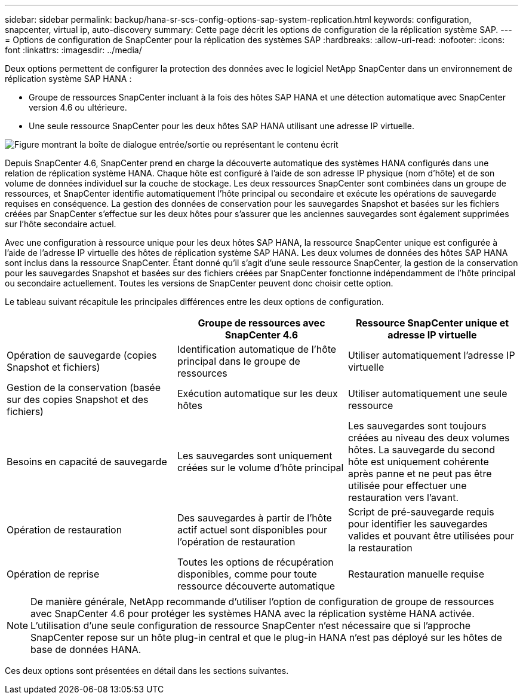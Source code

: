 ---
sidebar: sidebar 
permalink: backup/hana-sr-scs-config-options-sap-system-replication.html 
keywords: configuration, snapcenter, virtual ip, auto-discovery 
summary: Cette page décrit les options de configuration de la réplication système SAP. 
---
= Options de configuration de SnapCenter pour la réplication des systèmes SAP
:hardbreaks:
:allow-uri-read: 
:nofooter: 
:icons: font
:linkattrs: 
:imagesdir: ../media/


[role="lead"]
Deux options permettent de configurer la protection des données avec le logiciel NetApp SnapCenter dans un environnement de réplication système SAP HANA :

* Groupe de ressources SnapCenter incluant à la fois des hôtes SAP HANA et une détection automatique avec SnapCenter version 4.6 ou ultérieure.
* Une seule ressource SnapCenter pour les deux hôtes SAP HANA utilisant une adresse IP virtuelle.


image:saphana-sr-scs-image5.png["Figure montrant la boîte de dialogue entrée/sortie ou représentant le contenu écrit"]

Depuis SnapCenter 4.6, SnapCenter prend en charge la découverte automatique des systèmes HANA configurés dans une relation de réplication système HANA. Chaque hôte est configuré à l'aide de son adresse IP physique (nom d'hôte) et de son volume de données individuel sur la couche de stockage. Les deux ressources SnapCenter sont combinées dans un groupe de ressources, et SnapCenter identifie automatiquement l'hôte principal ou secondaire et exécute les opérations de sauvegarde requises en conséquence. La gestion des données de conservation pour les sauvegardes Snapshot et basées sur les fichiers créées par SnapCenter s'effectue sur les deux hôtes pour s'assurer que les anciennes sauvegardes sont également supprimées sur l'hôte secondaire actuel.

Avec une configuration à ressource unique pour les deux hôtes SAP HANA, la ressource SnapCenter unique est configurée à l'aide de l'adresse IP virtuelle des hôtes de réplication système SAP HANA. Les deux volumes de données des hôtes SAP HANA sont inclus dans la ressource SnapCenter. Étant donné qu'il s'agit d'une seule ressource SnapCenter, la gestion de la conservation pour les sauvegardes Snapshot et basées sur des fichiers créées par SnapCenter fonctionne indépendamment de l'hôte principal ou secondaire actuellement. Toutes les versions de SnapCenter peuvent donc choisir cette option.

Le tableau suivant récapitule les principales différences entre les deux options de configuration.

|===
|  | Groupe de ressources avec SnapCenter 4.6 | Ressource SnapCenter unique et adresse IP virtuelle 


| Opération de sauvegarde (copies Snapshot et fichiers) | Identification automatique de l'hôte principal dans le groupe de ressources | Utiliser automatiquement l'adresse IP virtuelle 


| Gestion de la conservation (basée sur des copies Snapshot et des fichiers) | Exécution automatique sur les deux hôtes | Utiliser automatiquement une seule ressource 


| Besoins en capacité de sauvegarde | Les sauvegardes sont uniquement créées sur le volume d'hôte principal | Les sauvegardes sont toujours créées au niveau des deux volumes hôtes. La sauvegarde du second hôte est uniquement cohérente après panne et ne peut pas être utilisée pour effectuer une restauration vers l'avant. 


| Opération de restauration | Des sauvegardes à partir de l'hôte actif actuel sont disponibles pour l'opération de restauration | Script de pré-sauvegarde requis pour identifier les sauvegardes valides et pouvant être utilisées pour la restauration 


| Opération de reprise | Toutes les options de récupération disponibles, comme pour toute ressource découverte automatique | Restauration manuelle requise 
|===

NOTE: De manière générale, NetApp recommande d'utiliser l'option de configuration de groupe de ressources avec SnapCenter 4.6 pour protéger les systèmes HANA avec la réplication système HANA activée. L'utilisation d'une seule configuration de ressource SnapCenter n'est nécessaire que si l'approche SnapCenter repose sur un hôte plug-in central et que le plug-in HANA n'est pas déployé sur les hôtes de base de données HANA.

Ces deux options sont présentées en détail dans les sections suivantes.
